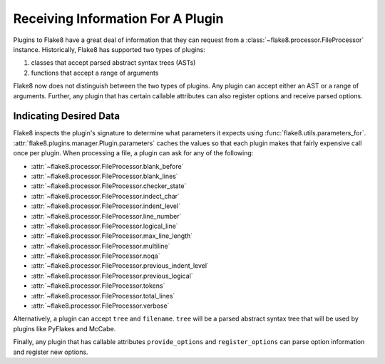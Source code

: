 ====================================
 Receiving Information For A Plugin
====================================

Plugins to Flake8 have a great deal of information that they can request from
a :class:`~flake8.processor.FileProcessor` instance. Historically, Flake8 has
supported two types of plugins:

#. classes that accept parsed abstract syntax trees (ASTs)

#. functions that accept a range of arguments

Flake8 now does not distinguish between the two types of plugins. Any plugin
can accept either an AST or a range of arguments. Further, any plugin that has
certain callable attributes can also register options and receive parsed
options.

Indicating Desired Data
=======================

Flake8 inspects the plugin's signature to determine what parameters it expects
using :func:`flake8.utils.parameters_for`.
:attr:`flake8.plugins.manager.Plugin.parameters` caches the values so that
each plugin makes that fairly expensive call once per plugin. When processing 
a file, a plugin can ask for any of the following:

- :attr:`~flake8.processor.FileProcessor.blank_before`
- :attr:`~flake8.processor.FileProcessor.blank_lines`
- :attr:`~flake8.processor.FileProcessor.checker_state`
- :attr:`~flake8.processor.FileProcessor.indect_char`
- :attr:`~flake8.processor.FileProcessor.indent_level`
- :attr:`~flake8.processor.FileProcessor.line_number`
- :attr:`~flake8.processor.FileProcessor.logical_line`
- :attr:`~flake8.processor.FileProcessor.max_line_length`
- :attr:`~flake8.processor.FileProcessor.multiline`
- :attr:`~flake8.processor.FileProcessor.noqa`
- :attr:`~flake8.processor.FileProcessor.previous_indent_level`
- :attr:`~flake8.processor.FileProcessor.previous_logical`
- :attr:`~flake8.processor.FileProcessor.tokens`
- :attr:`~flake8.processor.FileProcessor.total_lines`
- :attr:`~flake8.processor.FileProcessor.verbose`

Alternatively, a plugin can accept ``tree`` and ``filename``.
``tree`` will be a parsed abstract syntax tree that will be used by plugins
like PyFlakes and McCabe.

Finally, any plugin that has callable attributes ``provide_options`` and
``register_options`` can parse option information and register new options.
